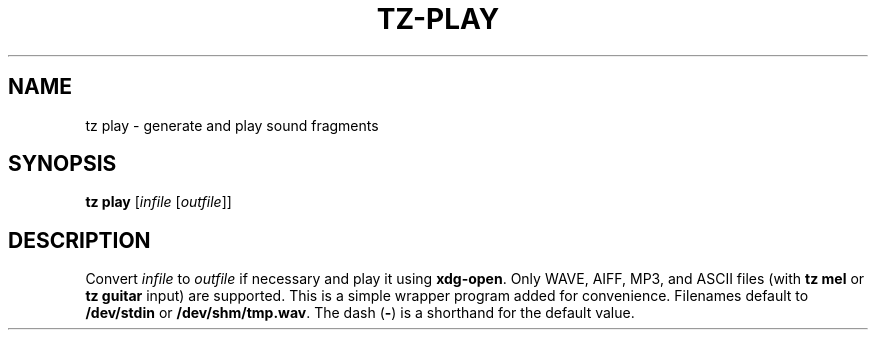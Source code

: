.\" Man page for the command play of the Tonbandfetzen tool box
.TH TZ-PLAY 1 2010\(en2025 "Jan Berges" "Tonbandfetzen Manual"
.SH NAME
tz play \- generate and play sound fragments
.SH SYNOPSIS
.B tz play
.RI [ infile
.RI [ outfile ]]
.SH DESCRIPTION
.PP
Convert
.IR infile
to
.IR outfile
if necessary and play it using
.BR xdg-open .
Only WAVE, AIFF, MP3, and ASCII files (with
.B tz mel
or
.B tz guitar
input) are supported.
This is a simple wrapper program added for convenience.
Filenames default to
.BR /dev/stdin
or
.BR /dev/shm/tmp.wav .
The dash
.RB ( - )
is a shorthand for the default value.
